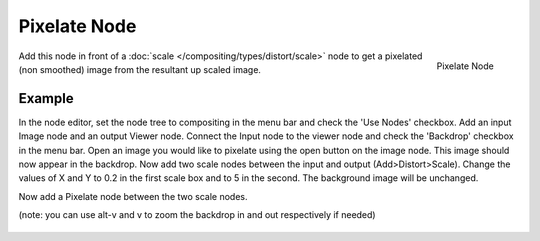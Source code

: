 
*************
Pixelate Node
*************

.. figure:: /images/compositing_nodes_pixelate.png
   :align: right
   :width: 150px

   Pixelate Node

Add this node in front of a :doc:`scale </compositing/types/distort/scale>`
node to get a pixelated (non smoothed) image from the resultant up scaled image.


Example
=======

In the node editor, set the node tree to compositing in the menu bar and check the 'Use Nodes' checkbox.
Add an input Image node and an output Viewer node.
Connect the Input node to the viewer node and check the 'Backdrop' checkbox in the menu bar.
Open an image you would like to pixelate using the open button on the image node.
This image should now appear in the backdrop.
Now add two scale nodes between the input and output (Add>Distort>Scale).
Change the values of X and Y to 0.2 in the first scale box and to 5 in the second.
The background image will be unchanged.

Now add a Pixelate node between the two scale nodes.

(note: you can use alt-v and v to zoom the backdrop in and out respectively if needed)

.. figure:: /images/composite_node_filter_pixelate.png
   :width: 514px
   :figwidth: 514px
